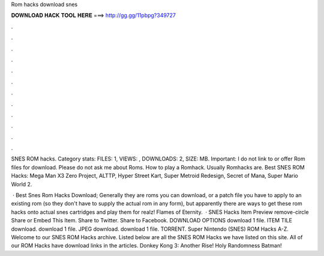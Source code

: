 Rom hacks download snes



𝐃𝐎𝐖𝐍𝐋𝐎𝐀𝐃 𝐇𝐀𝐂𝐊 𝐓𝐎𝐎𝐋 𝐇𝐄𝐑𝐄 ===> http://gg.gg/11pbpg?349727



.



.



.



.



.



.



.



.



.



.



.



.

SNES ROM hacks. Category stats: FILES: 1, VIEWS: , DOWNLOADS: 2, SIZE: MB. Important: I do not link to or offer Rom files for download. Please do not ask me about Roms. How to play a Romhack. Usually Romhacks are. Best SNES ROM Hacks: Mega Man X3 Zero Project, ALTTP, Hyper Street Kart, Super Metroid Redesign, Secret of Mana, Super Mario World 2.

 · Best Snes Rom Hacks Download; Generally they are roms you can download, or a patch file you have to apply to an existing rom (so they don't have to supply the actual rom in any form), but apparently there are ways to get these rom hacks onto actual snes cartridges and play them for realz! Flames of Eternity.  · SNES Hacks Item Preview  remove-circle Share or Embed This Item. Share to Twitter. Share to Facebook. DOWNLOAD OPTIONS download 1 file. ITEM TILE download. download 1 file. JPEG download. download 1 file. TORRENT. Super Nintendo (SNES) ROM Hacks A-Z. Welcome to our SNES ROM Hacks archive. Listed below are all the SNES ROM Hacks we have listed on this site. All of our ROM Hacks have download links in the articles. Donkey Kong 3: Another Rise! Holy Randomness Batman!
